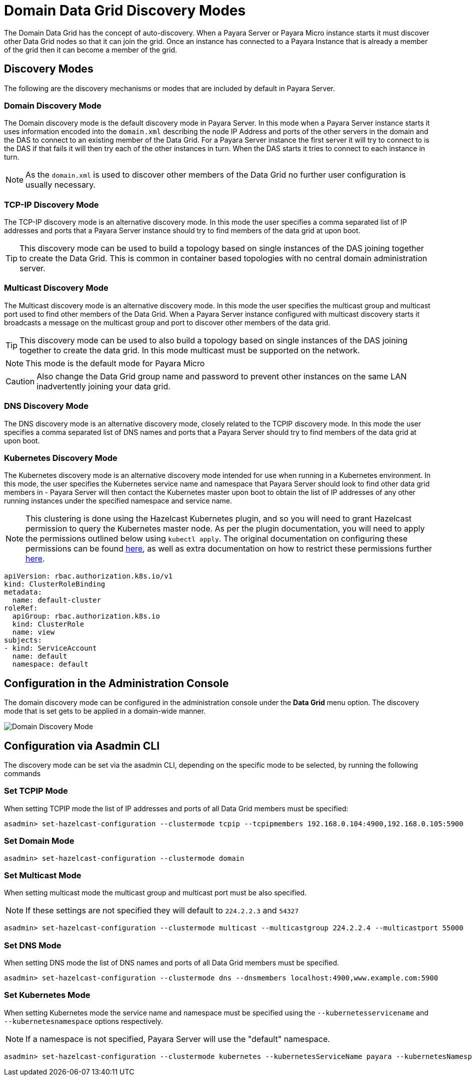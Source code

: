 [[domain-datagrid-discovery]]
= Domain Data Grid Discovery Modes

The Domain Data Grid has the concept of auto-discovery. When a Payara Server or Payara Micro instance starts it must discover other Data Grid nodes so that it can join the grid. Once an instance has connected to a Payara Instance that is already a member of the grid then it can become a member of the grid.

[[modes]]
== Discovery Modes

The following are the discovery mechanisms or modes that are included by default in Payara Server.

[[domain]]
=== Domain Discovery Mode
The Domain discovery mode is the default discovery mode in Payara Server. In this mode when a Payara Server instance starts it uses information encoded into the `domain.xml` describing the node IP Address and ports of the other servers in the domain and the DAS to connect to an existing member of the Data Grid. For a Payara Server instance the first server it will try to connect to is the DAS if that fails it will then try each of the other instances in turn. When the DAS starts it tries to connect to each instance in turn.

NOTE: As the `domain.xml` is used to discover other members of the Data Grid no further user configuration is usually necessary.

[[tcp-ip]]
=== TCP-IP Discovery Mode
The TCP-IP discovery mode is an alternative discovery mode. In this mode the user specifies a comma separated list of IP addresses and ports that a Payara Server instance should try to find members of the data grid at upon boot.

TIP: This discovery mode can be used to build a topology based on single instances of the DAS joining together to create the Data Grid. This is common in container based topologies with no central domain administration server.

[[multicast]]
=== Multicast Discovery Mode
The Multicast discovery mode is an alternative discovery mode. In this mode the user specifies the multicast group and multicast port used to find other members of the Data Grid. When a Payara Server instance configured with multicast discovery starts it broadcasts a message on the multicast group and port to discover other members of the data grid.

TIP: This discovery mode can be used to also build a topology based on single instances of the DAS joining together to create the data grid. In this mode multicast must be supported on the network.

NOTE: This mode is the default mode for Payara Micro

CAUTION: Also change the Data Grid group name and password to prevent other instances on the same LAN inadvertently joining your data grid.

[[dns]]
=== DNS Discovery Mode

The DNS discovery mode is an alternative discovery mode, closely related to the TCPIP discovery mode. In this mode the user specifies a comma separated list of DNS names and ports that a Payara Server should try to find members of the data grid at upon boot.

[[kubernetes]]
=== Kubernetes Discovery Mode

The Kubernetes discovery mode is an alternative discovery mode intended for use when running in a Kubernetes environment. In this mode, the user specifies the Kubernetes service name and namespace that Payara Server should look to find other data grid members in - Payara Server will then contact the Kubernetes master upon boot to obtain the list of IP addresses of any other running instances under the specified namespace and service name.

NOTE: This clustering is done using the Hazelcast Kubernetes plugin, and so you will need to grant Hazelcast permission to query the Kubernetes master node. As per the plugin documentation, you will need to apply the permissions outlined below using `kubectl apply`. The original documentation on configuring these permissions can be found https://github.com/hazelcast/hazelcast-kubernetes#grating-permissions-to-use-kubernetes-api[here], as well as extra documentation on how to restrict these permissions further https://github.com/helm/charts/tree/master/stable/hazelcast#configuration[here].

[source, yaml]
----
apiVersion: rbac.authorization.k8s.io/v1
kind: ClusterRoleBinding
metadata:
  name: default-cluster
roleRef:
  apiGroup: rbac.authorization.k8s.io
  kind: ClusterRole
  name: view
subjects:
- kind: ServiceAccount
  name: default
  namespace: default
----

[[configuration-admin-console]]
== Configuration in the Administration Console

The domain discovery mode can be configured in the administration console under the **Data Grid** menu option. The discovery mode that is set gets to  be applied in a domain-wide manner.

image:domain-datagrid/discovery-mode.png[Domain Discovery Mode]

[[configuration-asadmin-cli]]
== Configuration via Asadmin CLI

The discovery mode can be set via the asadmin CLI, depending on the specific mode to be selected, by running the following commands

[[set-tcpip-mode]]
=== Set TCPIP Mode

When setting TCPIP mode the list of IP addresses and ports of all Data Grid members must be specified:

[source, shell]
----
asadmin> set-hazelcast-configuration --clustermode tcpip --tcpipmembers 192.168.0.104:4900,192.168.0.105:5900
----

[[set-domain-mode]]
=== Set Domain Mode

[source, shell]
----
asadmin> set-hazelcast-configuration --clustermode domain
----

[[set-multicast-mode]]
=== Set Multicast Mode

When setting multicast mode the multicast group and multicast port must be also specified.

NOTE: If these settings are not specified they will default to `224.2.2.3` and `54327`

[source, shell]
----
asadmin> set-hazelcast-configuration --clustermode multicast --multicastgroup 224.2.2.4 --multicastport 55000
----

[[set-dns-mode]]
=== Set DNS Mode

When setting DNS mode the list of DNS names and ports of all Data Grid members must be specified.

[source, shell]
----
asadmin> set-hazelcast-configuration --clustermode dns --dnsmembers localhost:4900,www.example.com:5900
----

[[set-kubernetes-mode]]
=== Set Kubernetes Mode

When setting Kubernetes mode the service name and namespace must be specified using the `--kubernetesservicename` and `--kubernetesnamespace` options respectively. 

NOTE: If a namespace is not specified, Payara Server will use the "default" namespace.

[source, shell]
----
asadmin> set-hazelcast-configuration --clustermode kubernetes --kubernetesServiceName payara --kubernetesNamespace default
----